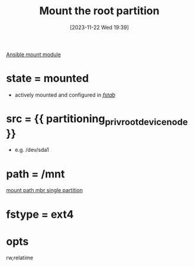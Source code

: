 :PROPERTIES:
:ID:       9729f452-4176-41f0-b92d-00ceb0dd489f
:END:
#+title: Mount the root partition
#+date: [2023-11-22 Wed 19:39]
#+startup: overview

[[id:805921f8-62d2-4e1f-a410-5ce2357d4cc0][Ansible mount module]]

* state = mounted
- actively mounted and configured in /[[id:6a2ddda0-8770-444c-9752-021bf277dbca][fstab]]/
* src = {{ partitioning_priv_root_device_node }}
- e.g. /dev/sda1
* path = /mnt
[[file:~/workspace/arch-ansible-fork/ansible/roles/disksetup/mbr_singlepart/partitioning/defaults/main.yaml::partitioning_root_mount_point: "/mnt"][mount path mbr single partition]]
* fstype = ext4
* opts
rw,relatime
